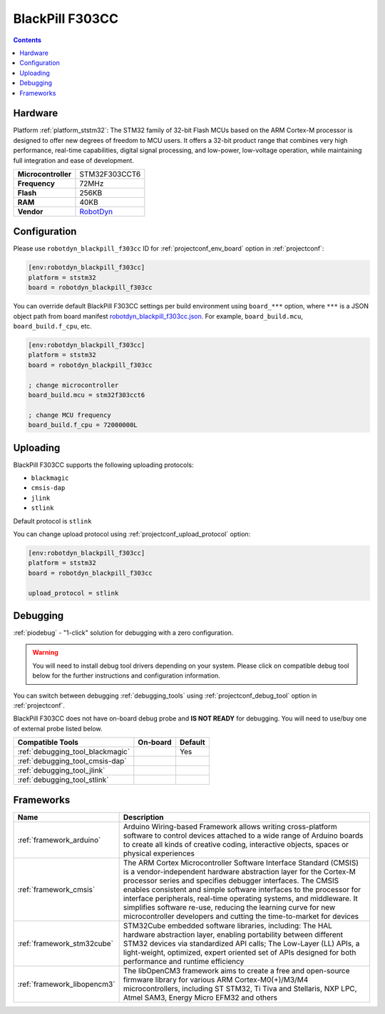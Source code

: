  
.. _board_ststm32_robotdyn_blackpill_f303cc:

BlackPill F303CC
================

.. contents::

Hardware
--------

Platform :ref:`platform_ststm32`: The STM32 family of 32-bit Flash MCUs based on the ARM Cortex-M processor is designed to offer new degrees of freedom to MCU users. It offers a 32-bit product range that combines very high performance, real-time capabilities, digital signal processing, and low-power, low-voltage operation, while maintaining full integration and ease of development.

.. list-table::

  * - **Microcontroller**
    - STM32F303CCT6
  * - **Frequency**
    - 72MHz
  * - **Flash**
    - 256KB
  * - **RAM**
    - 40KB
  * - **Vendor**
    - `RobotDyn <https://www.st.com/en/microcontrollers-microprocessors/stm32f303cc.html?utm_source=platformio.org&utm_medium=docs>`__


Configuration
-------------

Please use ``robotdyn_blackpill_f303cc`` ID for :ref:`projectconf_env_board` option in :ref:`projectconf`:

.. code-block:: ini

  [env:robotdyn_blackpill_f303cc]
  platform = ststm32
  board = robotdyn_blackpill_f303cc

You can override default BlackPill F303CC settings per build environment using
``board_***`` option, where ``***`` is a JSON object path from
board manifest `robotdyn_blackpill_f303cc.json <https://github.com/platformio/platform-ststm32/blob/master/boards/robotdyn_blackpill_f303cc.json>`_. For example,
``board_build.mcu``, ``board_build.f_cpu``, etc.

.. code-block:: ini

  [env:robotdyn_blackpill_f303cc]
  platform = ststm32
  board = robotdyn_blackpill_f303cc

  ; change microcontroller
  board_build.mcu = stm32f303cct6

  ; change MCU frequency
  board_build.f_cpu = 72000000L


Uploading
---------
BlackPill F303CC supports the following uploading protocols:

* ``blackmagic``
* ``cmsis-dap``
* ``jlink``
* ``stlink``

Default protocol is ``stlink``

You can change upload protocol using :ref:`projectconf_upload_protocol` option:

.. code-block:: ini

  [env:robotdyn_blackpill_f303cc]
  platform = ststm32
  board = robotdyn_blackpill_f303cc

  upload_protocol = stlink

Debugging
---------

:ref:`piodebug` - "1-click" solution for debugging with a zero configuration.

.. warning::
    You will need to install debug tool drivers depending on your system.
    Please click on compatible debug tool below for the further
    instructions and configuration information.

You can switch between debugging :ref:`debugging_tools` using
:ref:`projectconf_debug_tool` option in :ref:`projectconf`.

BlackPill F303CC does not have on-board debug probe and **IS NOT READY** for debugging. You will need to use/buy one of external probe listed below.

.. list-table::
  :header-rows:  1

  * - Compatible Tools
    - On-board
    - Default
  * - :ref:`debugging_tool_blackmagic`
    - 
    - Yes
  * - :ref:`debugging_tool_cmsis-dap`
    - 
    - 
  * - :ref:`debugging_tool_jlink`
    - 
    - 
  * - :ref:`debugging_tool_stlink`
    - 
    - 

Frameworks
----------
.. list-table::
    :header-rows:  1

    * - Name
      - Description

    * - :ref:`framework_arduino`
      - Arduino Wiring-based Framework allows writing cross-platform software to control devices attached to a wide range of Arduino boards to create all kinds of creative coding, interactive objects, spaces or physical experiences

    * - :ref:`framework_cmsis`
      - The ARM Cortex Microcontroller Software Interface Standard (CMSIS) is a vendor-independent hardware abstraction layer for the Cortex-M processor series and specifies debugger interfaces. The CMSIS enables consistent and simple software interfaces to the processor for interface peripherals, real-time operating systems, and middleware. It simplifies software re-use, reducing the learning curve for new microcontroller developers and cutting the time-to-market for devices

    * - :ref:`framework_stm32cube`
      - STM32Cube embedded software libraries, including: The HAL hardware abstraction layer, enabling portability between different STM32 devices via standardized API calls; The Low-Layer (LL) APIs, a light-weight, optimized, expert oriented set of APIs designed for both performance and runtime efficiency

    * - :ref:`framework_libopencm3`
      - The libOpenCM3 framework aims to create a free and open-source firmware library for various ARM Cortex-M0(+)/M3/M4 microcontrollers, including ST STM32, Ti Tiva and Stellaris, NXP LPC, Atmel SAM3, Energy Micro EFM32 and others